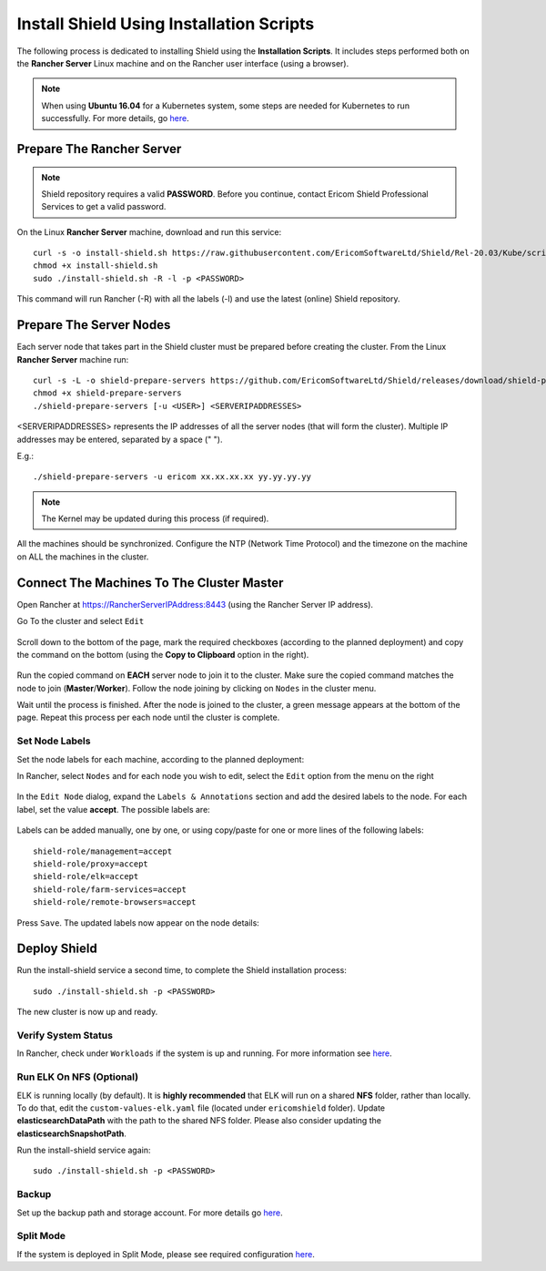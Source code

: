 *****************************************
Install Shield Using Installation Scripts
*****************************************

The following process is dedicated to installing Shield using the **Installation Scripts**. It includes steps performed both on the **Rancher Server** Linux 
machine and on the Rancher user interface (using a browser).

.. note:: When using **Ubuntu 16.04** for a Kubernetes system, some steps are needed for Kubernetes to run successfully. For more details, go `here <../deploymentguide/FAQ/knownissues.html#run-kubernetes-on-ubuntu-16-04>`_.

Prepare The Rancher Server
==========================

.. note:: Shield repository requires a valid **PASSWORD**. Before you continue, contact Ericom Shield Professional Services to get a valid password.

On the Linux **Rancher Server** machine, download and run this service:: 

	curl -s -o install-shield.sh https://raw.githubusercontent.com/EricomSoftwareLtd/Shield/Rel-20.03/Kube/scripts/install-shield.sh
	chmod +x install-shield.sh
	sudo ./install-shield.sh -R -l -p <PASSWORD>

This command will run Rancher (-R) with all the labels (-l) and use the latest (online) Shield repository.

Prepare The Server Nodes
========================

Each server node that takes part in the Shield cluster must be prepared before creating the cluster.
From the Linux **Rancher Server** machine run::

	curl -s -L -o shield-prepare-servers https://github.com/EricomSoftwareLtd/Shield/releases/download/shield-prepare-servers-Rel-20.03/shield-prepare-servers
	chmod +x shield-prepare-servers
	./shield-prepare-servers [-u <USER>] <SERVERIPADDRESSES>

<SERVERIPADDRESSES> represents the IP addresses of all the server nodes (that will form the cluster). Multiple IP addresses may be entered, separated by a space (" ").

E.g.::

	./shield-prepare-servers -u ericom xx.xx.xx.xx yy.yy.yy.yy

.. note:: The Kernel may be updated during this process (if required).

All the machines should be synchronized. Configure the NTP (Network Time Protocol) and the timezone on the machine on ALL the machines in the cluster.

Connect The Machines To The Cluster Master
==========================================

Open Rancher at https://RancherServerIPAddress:8443 (using the Rancher Server IP address). 

Go To the cluster and select ``Edit`` 

.. figure:: images/rancher1.png
	:scale: 55%
	:align: center

Scroll down to the bottom of the page, mark the required checkboxes (according to the planned deployment) and copy the command on the bottom 
(using the **Copy to Clipboard** option in the right).

.. figure:: images/rancher2.png
	:scale: 70%
	:align: center

Run the copied command on **EACH** server node to join it to the cluster. Make sure the copied command matches the 
node to join (**Master**/**Worker**). Follow the node joining by clicking on ``Nodes`` in the cluster menu.

Wait until the process is finished. After the node is joined to the cluster, a green message appears at the bottom of the page. 
Repeat this process per each node until the cluster is complete. 

Set Node Labels
---------------

Set the node labels for each machine, according to the planned deployment:

In Rancher, select ``Nodes`` and for each node you wish to edit, select the ``Edit`` option from the menu on the right

.. figure:: images/rancher3.png
	:scale: 55%
	:align: center

In the ``Edit Node`` dialog, expand the ``Labels & Annotations`` section and add the desired labels to the node. For each label, set the value 
**accept**. The possible labels are:

.. figure:: images/rancher4.png
	:scale: 75%
	:align: center

Labels can be added manually, one by one, or using copy/paste for one or more lines of the following labels::

    shield-role/management=accept
    shield-role/proxy=accept
    shield-role/elk=accept
    shield-role/farm-services=accept
    shield-role/remote-browsers=accept

Press ``Save``. The updated labels now appear on the node details:

.. figure:: images/rancher5.png
	:scale: 75%
	:align: center

Deploy Shield
=============

Run the install-shield service a second time, to complete the Shield installation process::

	sudo ./install-shield.sh -p <PASSWORD>

The new cluster is now up and ready. 

Verify System Status
--------------------

In Rancher, check under ``Workloads`` if the system is up and running. For more information see `here <FAQ/status.html>`_.

Run ELK On NFS (Optional) 
-------------------------

ELK is running locally (by default). It is **highly recommended** that ELK will run on a shared **NFS** folder, rather than locally. 
To do that, edit the ``custom-values-elk.yaml`` file (located under ``ericomshield`` folder).
Update **elasticsearchDataPath** with the path to the shared NFS folder. Please also consider 
updating the **elasticsearchSnapshotPath**.

Run the install-shield service again::

	sudo ./install-shield.sh -p <PASSWORD>

Backup
------

Set up the backup path and storage account. For more details go `here <FAQ/backuprestore.html>`_.

Split Mode
----------

If the system is deployed in Split Mode, please see required configuration `here <../deploymentguide/FAQ/splitmode.html>`_.